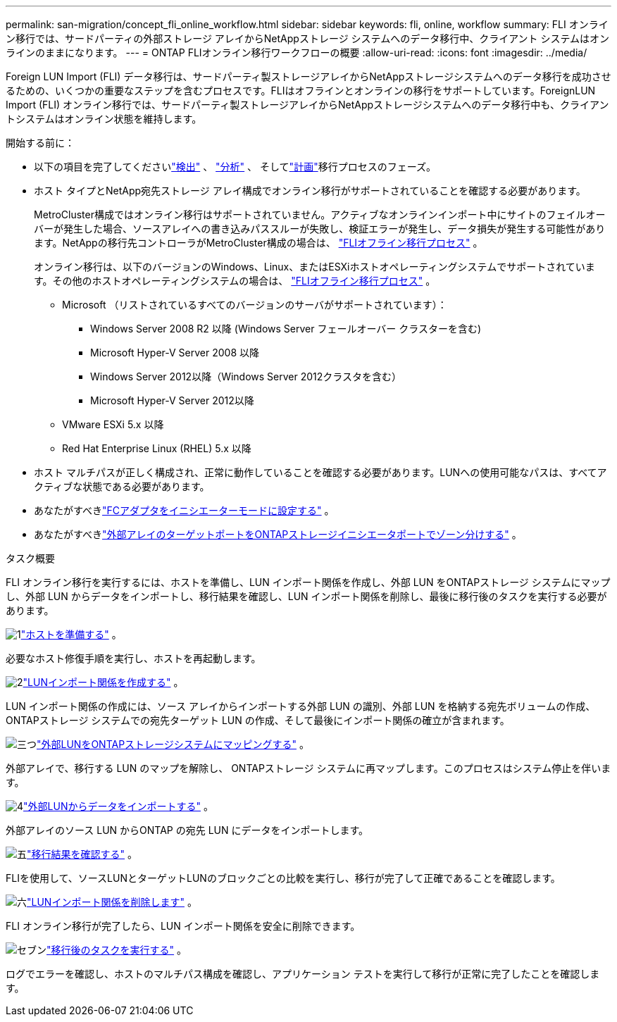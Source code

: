 ---
permalink: san-migration/concept_fli_online_workflow.html 
sidebar: sidebar 
keywords: fli, online, workflow 
summary: FLI オンライン移行では、サードパーティの外部ストレージ アレイからNetAppストレージ システムへのデータ移行中、クライアント システムはオンラインのままになります。 
---
= ONTAP FLIオンライン移行ワークフローの概要
:allow-uri-read: 
:icons: font
:imagesdir: ../media/


[role="lead"]
Foreign LUN Import (FLI) データ移行は、サードパーティ製ストレージアレイからNetAppストレージシステムへのデータ移行を成功させるための、いくつかの重要なステップを含むプロセスです。FLIはオフラインとオンラインの移行をサポートしています。ForeignLUN Import (FLI) オンライン移行では、サードパーティ製ストレージアレイからNetAppストレージシステムへのデータ移行中も、クライアントシステムはオンライン状態を維持します。

.開始する前に：
* 以下の項目を完了してくださいlink:concept_migration_discover_phase_workflow.html["検出"] 、 link:concept_migration_analyze_phase_workflow.html["分析"] 、 そしてlink:concept_migration_plan_phase_workflow.html["計画"]移行プロセスのフェーズ。
* ホスト タイプとNetApp宛先ストレージ アレイ構成でオンライン移行がサポートされていることを確認する必要があります。
+
MetroCluster構成ではオンライン移行はサポートされていません。アクティブなオンラインインポート中にサイトのフェイルオーバーが発生した場合、ソースアレイへの書き込みパススルーが失敗し、検証エラーが発生し、データ損失が発生する可能性があります。NetAppの移行先コントローラがMetroCluster構成の場合は、 link:prepare-host-offline-migration.html["FLIオフライン移行プロセス"] 。

+
オンライン移行は、以下のバージョンのWindows、Linux、またはESXiホストオペレーティングシステムでサポートされています。その他のホストオペレーティングシステムの場合は、 link:prepare-host-offline-migration.html["FLIオフライン移行プロセス"] 。

+
** Microsoft （リストされているすべてのバージョンのサーバがサポートされています）：
+
*** Windows Server 2008 R2 以降 (Windows Server フェールオーバー クラスターを含む)
*** Microsoft Hyper-V Server 2008 以降
*** Windows Server 2012以降（Windows Server 2012クラスタを含む）
*** Microsoft Hyper-V Server 2012以降


** VMware ESXi 5.x 以降
** Red Hat Enterprise Linux (RHEL) 5.x 以降


* ホスト マルチパスが正しく構成され、正常に動作していることを確認する必要があります。LUNへの使用可能なパスは、すべてアクティブな状態である必要があります。
* あなたがすべきlink:configure-fc-adapter-initiator.html["FCアダプタをイニシエーターモードに設定する"] 。
* あなたがすべきlink:concept_target_and_initiator_port_zoning.html["外部アレイのターゲットポートをONTAPストレージイニシエータポートでゾーン分けする"] 。


.タスク概要
FLI オンライン移行を実行するには、ホストを準備し、LUN インポート関係を作成し、外部 LUN をONTAPストレージ システムにマップし、外部 LUN からデータをインポートし、移行結果を確認し、LUN インポート関係を削除し、最後に移行後のタスクを実行する必要があります。

.image:https://raw.githubusercontent.com/NetAppDocs/common/main/media/number-1.png["1"]link:prepare-host-online-migration.html["ホストを準備する"] 。
[role="quick-margin-para"]
必要なホスト修復手順を実行し、ホストを再起動します。

.image:https://raw.githubusercontent.com/NetAppDocs/common/main/media/number-2.png["2"]link:create-lun-import-relationship-online.html["LUNインポート関係を作成する"] 。
[role="quick-margin-para"]
LUN インポート関係の作成には、ソース アレイからインポートする外部 LUN の識別、外部 LUN を格納する宛先ボリュームの作成、 ONTAPストレージ システムでの宛先ターゲット LUN の作成、そして最後にインポート関係の確立が含まれます。

.image:https://raw.githubusercontent.com/NetAppDocs/common/main/media/number-3.png["三つ"]link:map-source-lun-to-destination-online-migration.html["外部LUNをONTAPストレージシステムにマッピングする"] 。
[role="quick-margin-para"]
外部アレイで、移行する LUN のマップを解除し、 ONTAPストレージ システムに再マップします。このプロセスはシステム停止を伴います。

.image:https://raw.githubusercontent.com/NetAppDocs/common/main/media/number-4.png["4"]link:task_fli_online_importing_the_data.html["外部LUNからデータをインポートする"] 。
[role="quick-margin-para"]
外部アレイのソース LUN からONTAP の宛先 LUN にデータをインポートします。

.image:https://raw.githubusercontent.com/NetAppDocs/common/main/media/number-5.png["五"]link:task_fli_online_verifying_migration_results.html["移行結果を確認する"] 。
[role="quick-margin-para"]
FLIを使用して、ソースLUNとターゲットLUNのブロックごとの比較を実行し、移行が完了して正確であることを確認します。

.image:https://raw.githubusercontent.com/NetAppDocs/common/main/media/number-6.png["六"]link:remove-lun-import-relationship-online.html["LUNインポート関係を削除します"] 。
[role="quick-margin-para"]
FLI オンライン移行が完了したら、LUN インポート関係を安全に削除できます。

.image:https://raw.githubusercontent.com/NetAppDocs/common/main/media/number-7.png["セブン"]link:concept_fli_online_post_migration_tasks.html["移行後のタスクを実行する"] 。
[role="quick-margin-para"]
ログでエラーを確認し、ホストのマルチパス構成を確認し、アプリケーション テストを実行して移行が正常に完了したことを確認します。
